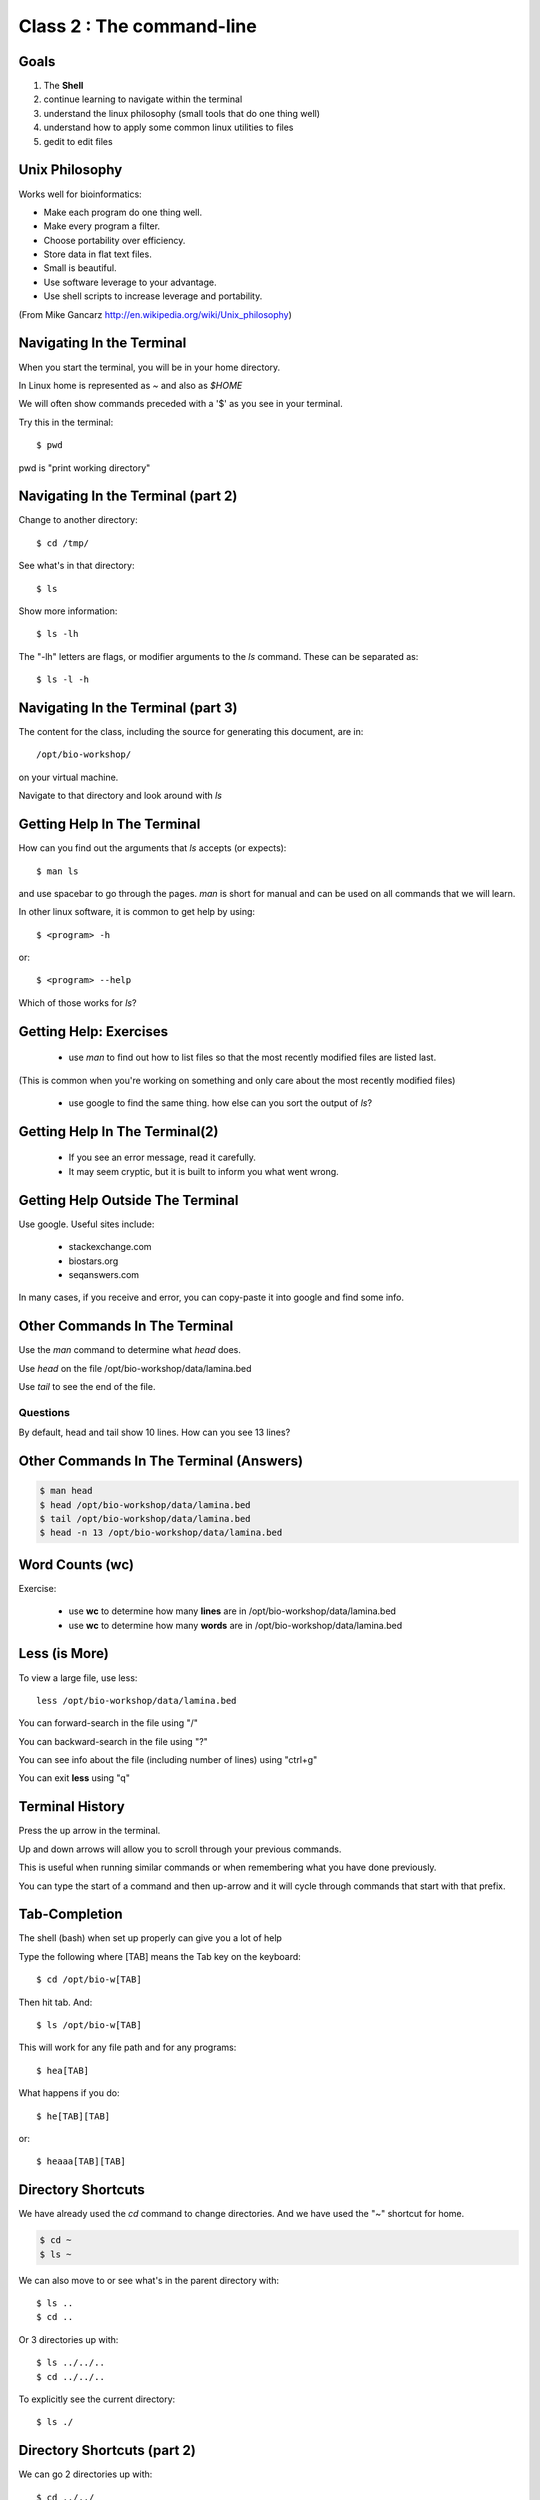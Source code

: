 Class 2 : The command-line
===================================

Goals
-----

1. The **Shell**
2. continue learning to navigate within the terminal
3. understand the linux philosophy (small tools that do one thing well)
4. understand how to apply some common linux utilities to files
5. gedit to edit files


Unix Philosophy
---------------

Works well for bioinformatics:

+ Make each program do one thing well.
+ Make every program a filter.
+ Choose portability over efficiency.
+ Store data in flat text files.
+ Small is beautiful.
+ Use software leverage to your advantage.
+ Use shell scripts to increase leverage and portability.

(From Mike Gancarz http://en.wikipedia.org/wiki/Unix_philosophy)


Navigating In the Terminal
--------------------------
When you start the terminal, you will be in your home directory.

In Linux home is represented as `~` and also as `$HOME`

We will often show commands preceded with a '$' as you see in your
terminal.

Try this in the terminal::

    $ pwd

pwd is "print working directory"


Navigating In the Terminal (part 2)
-----------------------------------

Change to another directory::

    $ cd /tmp/

See what's in that directory::

    $ ls

Show more information::

    $ ls -lh

The "-lh" letters are flags, or modifier arguments to the *ls* command.
These can be separated as::

    $ ls -l -h

Navigating In the Terminal (part 3)
-----------------------------------

The content for the class, including the source for generating this document,
are in::

    /opt/bio-workshop/

on your virtual machine.

Navigate to that directory and look around with `ls`


Getting Help In The Terminal
----------------------------

How can you find out the arguments that *ls* accepts (or expects)::

    $ man ls

and use spacebar to go through the pages. *man* is short for manual
and can be used on all commands that we will learn. 

In other linux software, it is common to get help by using::

    $ <program> -h

or::

    $ <program> --help

Which of those works for `ls`?

Getting Help: Exercises
-----------------------

 + use `man` to find out how to list files so that the most
   recently modified files are listed last.

(This is common when you're working on something and only
care about the most recently modified files)

 + use google to find the same thing. how else can you
   sort the output of `ls`?


Getting Help In The Terminal(2)
-------------------------------
 + If you see an error message, read it carefully. 
 + It may seem cryptic, but it is built to inform you what went wrong.

Getting Help Outside The Terminal
---------------------------------
Use google. Useful sites include:

 + stackexchange.com
 + biostars.org
 + seqanswers.com

In many cases, if you receive and error, you can copy-paste it into google
and find some info.

Other Commands In The Terminal
------------------------------
Use the *man* command to determine what *head* does.

Use *head* on the file /opt/bio-workshop/data/lamina.bed

Use *tail* to see the end of the file.

Questions
+++++++++
By default, head and tail show 10 lines. How can you see 13 lines?

Other Commands In The Terminal (Answers)
----------------------------------------

.. code-block:: bash

    $ man head
    $ head /opt/bio-workshop/data/lamina.bed
    $ tail /opt/bio-workshop/data/lamina.bed
    $ head -n 13 /opt/bio-workshop/data/lamina.bed
        

Word Counts (wc)
----------------
Exercise:

    + use **wc** to determine how many **lines** are in /opt/bio-workshop/data/lamina.bed
    + use **wc** to determine how many **words** are in /opt/bio-workshop/data/lamina.bed

Less (is More)
--------------

To view a large file, use less::

    less /opt/bio-workshop/data/lamina.bed

You can forward-search in the file using "/"

You can backward-search in the file using "?"

You can see info about the file (including number of lines) using "ctrl+g"

You can exit **less** using "q"

Terminal History
----------------

Press the up arrow in the terminal.

Up and down arrows will allow you to scroll through your previous commands.

This is useful when running similar commands or when remembering what you have
done previously.

You can type the start of a command and then up-arrow and it will cycle
through commands that start with that prefix.


Tab-Completion
--------------

The shell (bash) when set up properly can give you a lot of help

Type the following where [TAB] means the Tab key on the keyboard::

    $ cd /opt/bio-w[TAB]

Then hit tab. And::

    $ ls /opt/bio-w[TAB]

This will work for any file path and for any programs::

    $ hea[TAB]

What happens if you do::

    $ he[TAB][TAB] 

or::

    $ heaaa[TAB][TAB] 


Directory Shortcuts
-------------------
We have already used the `cd` command to change directories. And we have
used the "~" shortcut for home.

.. code-block:: bash

    $ cd ~ 
    $ ls ~

We can also move to or see what's in the parent directory with::
    
    $ ls ..
    $ cd ..

Or 3 directories up with::
    
    $ ls ../../..
    $ cd ../../..

To explicitly see the current directory::

    $ ls ./

Directory Shortcuts (part 2)
----------------------------

We can go 2 directories up with::

    $ cd ../../

Here, we can remember that "." is the current directory and .. is one directory up.
What does this do::

    $ ls ./*

Directory Shortcuts (part 3)
----------------------------

you can go to the last directory with::

    $ cd -

and switch back and forth by using that repeatedly.

Make and remove directories
---------------------------

::
    mkdir ~/tmp # OK

    mkdir ~/tmp/asdf/asdf # ERROR

    mkdir -p ~/tmp/asdf/asdf # OK


What does -p do?

Remove directories::

   rm ~/tmp/asdf # ERROR

   rm -r ~/tmp/asdf/asdf # OK

What does the -r flag do?

.. warning::

    Be careful with `rm -r` and `rm -rf`

moving/copying files
--------------------

mv [source] [dest]

::
    $ touch /tmp/asdf
    $ mv /tmp/asdf ~
    $ ls -lhtr ~/

Moving and copying files (part 2)
---------------------------------

In-class excercise:

 1. make a directory `/tmp/moveable`
 2. move that directory to ~
 3. copy that directory to `/tmp/subdir/`

echo
----

`echo` means "print"::

    echo "hello world"

and you can use it to see **bash** variables::

    echo $HOME

    echo $HISTFILE

Variables
---------
We will start covering programming in the next classes, but variables are a
key component of programming.

You can do::

    important=/opt/bio-workshop/data/lamina.bed
    ls -lh $important


sudo
----

.. image:: http://imgs.xkcd.com/comics/sandwich.png

.. code-block:: bash

    apt-get install cowsay
    sudo apt-get install cowsay


other commands
--------------

excercise:

use `man` to determine the function of:

    + wget
    + uniq

How many records are present for each chromosome in
/opt/bio-workshop/data/lamina.bed (assume it is sorted by chromosome)?

gedit
-----

In order to edit files as you would using `notepad` or `word` in windows,
we will use the simple editor "gedit".

You can open gedit from the terminal using::

    $ gedit

This will open a new window with GUI controls. Use gedit to write/edit
scripts for this class.


Scripts
-------
A script is simply a series of commands that you save in a file. You will
need to write scripts to complete the homework.

Put this text::

    ls /opt/bio-workshop/

Into the file *`run.sh`* by opening `gedit` pasting that text then `save
as..` using the GUI controls

You can then run it as::

    $ bash run.sh

And you should see the same output as if you ran `ls /opt/bio-workshop` directly.

Scripts (part 2)
----------------
Scripts will be more useful when you have a series of commands you want to run in series.

For example a pipeline where you:

 1. run quality control on some ChIP-seq reads 
 2. align reads to a reference genome
 3. find peaks (binding sites)
 4. annotate the binding sites.

In cases like that, a script will provide a record of what you have done.

Comments
--------

For the homework you will comment your scripts. 

Comments are not read by the shell, but they tell us (and you) what
you were trying to do. You can comment your code using the "#" symbol.

.. code-block:: bash
    
    # list all files in the /tmp/ directory ordered so that most recently
    # changed appear last
    $ ls -lhtr /tmp/

Pipes
-----
Since linux is made of small utilities, we often want to chain them
together. We will cover this in detail next class, but the idea
is that each program takes data, modifies it, and sends it to the next.

We can see lines 5-10 of a file with::

    $ head /opt/bio-workshop/data/lamina.bed | tail -n 5
